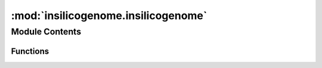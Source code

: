 :mod:`insilicogenome.insilicogenome`
====================================

.. py:module:: insilicogenome.insilicogenome


Module Contents
---------------


Functions
~~~~~~~~~

.. autoapisummary::

   insilicogenome.insilicogenome.random_dnasequence
   insilicogenome.insilicogenome.replace_start_codons
   insilicogenome.insilicogenome.write_fasta_genome



.. function:: random_dnasequence(size)

   Generate random sequence of DNA

   :param size: An integer between 1 and 100 000 000.
   :type size: Size of DNA in bp

   :returns: A string corresponding to DNA sequence.
   :rtype: string

   .. rubric:: Examples

   >>> from insilicogenome import insilicogenome
   >>> insilicogenome.random_dnasequence(10)
   'GTTCTTGAT'


.. function:: replace_start_codons(sequence, codon_start_array=['ATG', 'CAT', 'TTG', 'CAA', 'CTG', 'CAG'])

   Replace all the occurence of initiation codon by random sequence {ATG & CAT, TTG & CAA, CTG & CAG}.
   The CAT, CAA, CAG are the reverse complement sequence of classical start codon

   :param sequence: A string generated by random_dnasequence
   :type sequence: A sequence of DNA between 1 and 100 000 000bp

   :returns: A string corresponding to DNA sequence without start codons.
   :rtype: string

   .. rubric:: Examples

   >>> from insilicogenome import insilicogenome
   >>> insilicogenome.replace_start_codons("GTTCTTGAT")
   'GTTCCCCAT'


.. function:: write_fasta_genome(output, sequence)

   Writes name/sequence to file in FASTA format

   :param output: A string containing the path
   :type output: The name of the header and fasta file
   :param sequence: A string generated by random_dnasequence
   :type sequence: A sequence of DNA between 1 and 100 000 000bp

   :returns:
   :rtype: None

   .. rubric:: Examples

   >>> from insilicogenome import insilicogenome
   >>> insilicogenome.write_fasta_genome(/path/genome.fasta, 'GTTCTTGAT')


